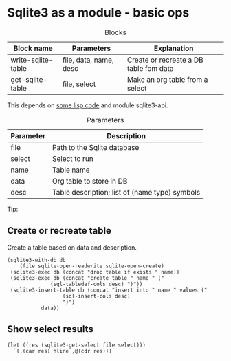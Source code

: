 * Sqlite3 as a module - basic ops
  :PROPERTIES:
  :header-args: :var file=(substitute-in-file-name "$TEMP/test.db")
  :END:

#+CAPTION:Blocks
| Block name         | Parameters             | Explanation                            |
|--------------------+------------------------+----------------------------------------|
| write-sqlite-table | file, data, name, desc | Create or recreate a DB table fom data |
| get-sqlite-table   | file, select           | Make an org table from a select        |

This depends on [[../lisp/experimental.d/sqlite3.el][some lisp code]] and module sqlite3-api.


#+CAPTION: Parameters
| Parameter | Description                                    |
|-----------+------------------------------------------------|
| file      | Path to the Sqlite database                    |
|-----------+------------------------------------------------|
| select    | Select to run                                  |
|-----------+------------------------------------------------|
| name      | Table name                                     |
| data      | Org table to store in DB                       |
| desc      | Table description; list of (name type) symbols |

Tip:
#+PROPERTY: header-args :var file=(concat (file-name-directory buffer-file-truename) "XXX.db")

** Create or recreate table
Create a table based on data and description.

#+NAME: write-sqlite-table
#+header: :var desc='((name text)(ages integer))
#+header: :var name="temp"
#+BEGIN_SRC elisp :var data='(("Foo" 1)("Bar" 2))
  (sqlite3-with-db db
      (file sqlite-open-readwrite sqlite-open-create)
   (sqlite3-exec db (concat "drop table if exists " name))
   (sqlite3-exec db (concat "create table " name " ("
			    (sql-tabledef-cols desc) ")"))
   (sqlite3-insert-table db (concat "insert into " name " values ("
				    (sql-insert-cols desc)
				    ")")
			 data))
#+END_SRC

** Show select results
  #+NAME: get-sqlite-table
  #+header: :var select="select * from temp" 
  #+BEGIN_SRC elisp
(let ((res (sqlite3-get-select file select)))
  `(,(car res) hline ,@(cdr res)))
#+END_SRC

